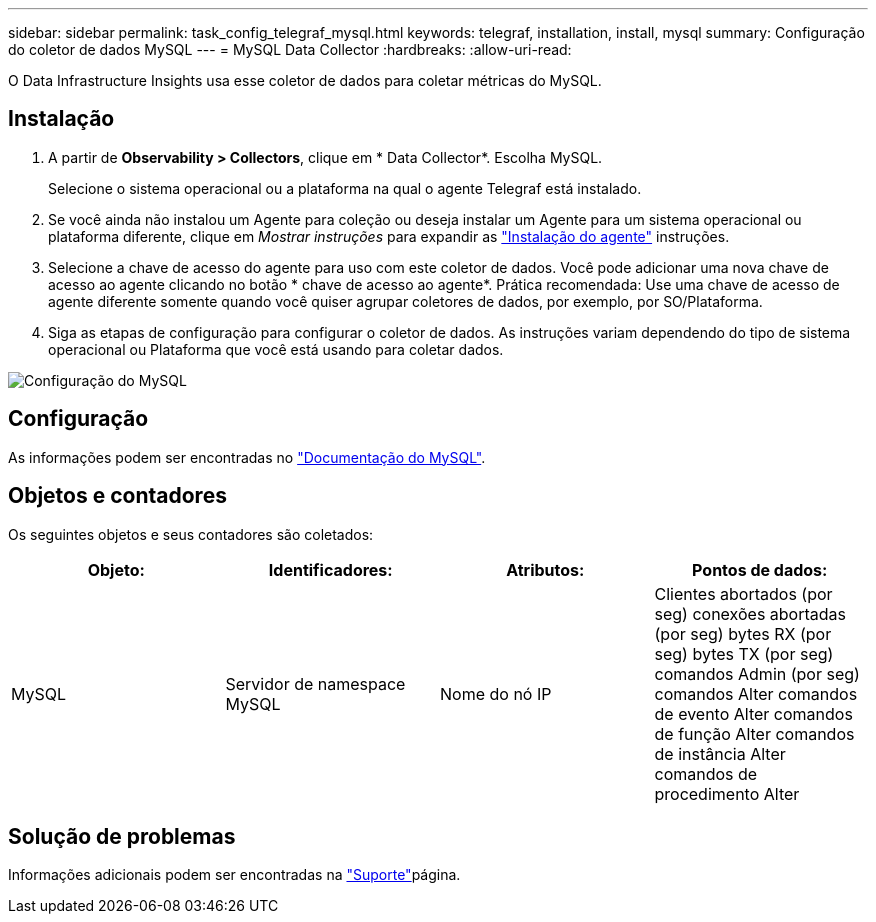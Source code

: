 ---
sidebar: sidebar 
permalink: task_config_telegraf_mysql.html 
keywords: telegraf, installation, install, mysql 
summary: Configuração do coletor de dados MySQL 
---
= MySQL Data Collector
:hardbreaks:
:allow-uri-read: 


[role="lead"]
O Data Infrastructure Insights usa esse coletor de dados para coletar métricas do MySQL.



== Instalação

. A partir de *Observability > Collectors*, clique em * Data Collector*. Escolha MySQL.
+
Selecione o sistema operacional ou a plataforma na qual o agente Telegraf está instalado.

. Se você ainda não instalou um Agente para coleção ou deseja instalar um Agente para um sistema operacional ou plataforma diferente, clique em _Mostrar instruções_ para expandir as link:task_config_telegraf_agent.html["Instalação do agente"] instruções.
. Selecione a chave de acesso do agente para uso com este coletor de dados. Você pode adicionar uma nova chave de acesso ao agente clicando no botão * chave de acesso ao agente*. Prática recomendada: Use uma chave de acesso de agente diferente somente quando você quiser agrupar coletores de dados, por exemplo, por SO/Plataforma.
. Siga as etapas de configuração para configurar o coletor de dados. As instruções variam dependendo do tipo de sistema operacional ou Plataforma que você está usando para coletar dados.


image:MySQLDCConfigWindows.png["Configuração do MySQL"]



== Configuração

As informações podem ser encontradas no link:https://dev.mysql.com/doc/["Documentação do MySQL"].



== Objetos e contadores

Os seguintes objetos e seus contadores são coletados:

[cols="<.<,<.<,<.<,<.<"]
|===
| Objeto: | Identificadores: | Atributos: | Pontos de dados: 


| MySQL | Servidor de namespace MySQL | Nome do nó IP | Clientes abortados (por seg) conexões abortadas (por seg) bytes RX (por seg) bytes TX (por seg) comandos Admin (por seg) comandos Alter comandos de evento Alter comandos de função Alter comandos de instância Alter comandos de procedimento Alter 
|===


== Solução de problemas

Informações adicionais podem ser encontradas na link:concept_requesting_support.html["Suporte"]página.
